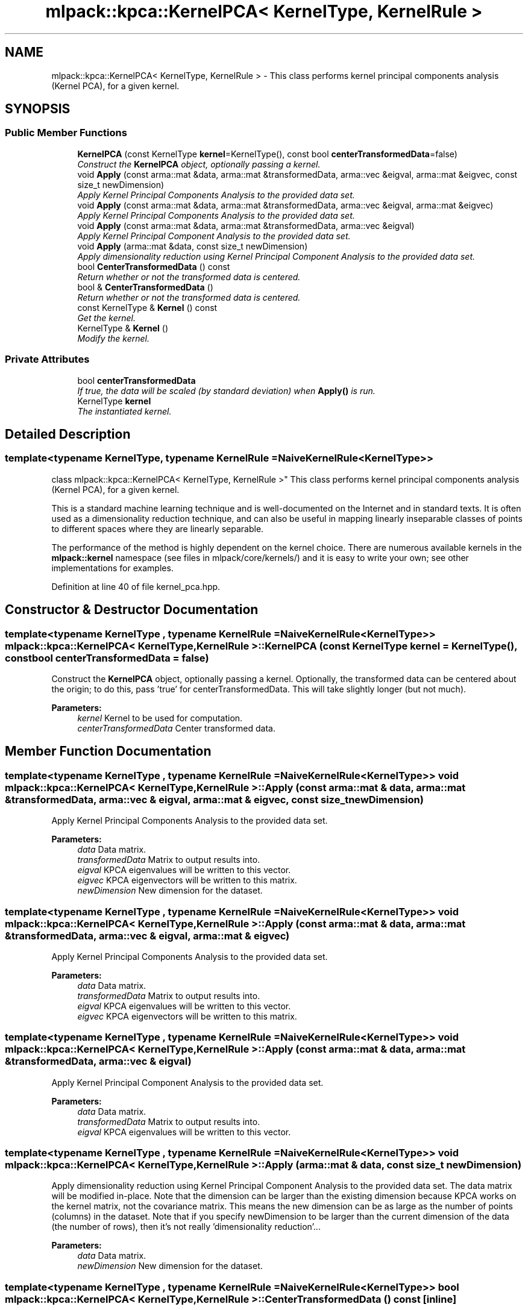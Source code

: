 .TH "mlpack::kpca::KernelPCA< KernelType, KernelRule >" 3 "Sat Mar 25 2017" "Version master" "mlpack" \" -*- nroff -*-
.ad l
.nh
.SH NAME
mlpack::kpca::KernelPCA< KernelType, KernelRule > \- This class performs kernel principal components analysis (Kernel PCA), for a given kernel\&.  

.SH SYNOPSIS
.br
.PP
.SS "Public Member Functions"

.in +1c
.ti -1c
.RI "\fBKernelPCA\fP (const KernelType \fBkernel\fP=KernelType(), const bool \fBcenterTransformedData\fP=false)"
.br
.RI "\fIConstruct the \fBKernelPCA\fP object, optionally passing a kernel\&. \fP"
.ti -1c
.RI "void \fBApply\fP (const arma::mat &data, arma::mat &transformedData, arma::vec &eigval, arma::mat &eigvec, const size_t newDimension)"
.br
.RI "\fIApply Kernel Principal Components Analysis to the provided data set\&. \fP"
.ti -1c
.RI "void \fBApply\fP (const arma::mat &data, arma::mat &transformedData, arma::vec &eigval, arma::mat &eigvec)"
.br
.RI "\fIApply Kernel Principal Components Analysis to the provided data set\&. \fP"
.ti -1c
.RI "void \fBApply\fP (const arma::mat &data, arma::mat &transformedData, arma::vec &eigval)"
.br
.RI "\fIApply Kernel Principal Component Analysis to the provided data set\&. \fP"
.ti -1c
.RI "void \fBApply\fP (arma::mat &data, const size_t newDimension)"
.br
.RI "\fIApply dimensionality reduction using Kernel Principal Component Analysis to the provided data set\&. \fP"
.ti -1c
.RI "bool \fBCenterTransformedData\fP () const "
.br
.RI "\fIReturn whether or not the transformed data is centered\&. \fP"
.ti -1c
.RI "bool & \fBCenterTransformedData\fP ()"
.br
.RI "\fIReturn whether or not the transformed data is centered\&. \fP"
.ti -1c
.RI "const KernelType & \fBKernel\fP () const "
.br
.RI "\fIGet the kernel\&. \fP"
.ti -1c
.RI "KernelType & \fBKernel\fP ()"
.br
.RI "\fIModify the kernel\&. \fP"
.in -1c
.SS "Private Attributes"

.in +1c
.ti -1c
.RI "bool \fBcenterTransformedData\fP"
.br
.RI "\fIIf true, the data will be scaled (by standard deviation) when \fBApply()\fP is run\&. \fP"
.ti -1c
.RI "KernelType \fBkernel\fP"
.br
.RI "\fIThe instantiated kernel\&. \fP"
.in -1c
.SH "Detailed Description"
.PP 

.SS "template<typename KernelType, typename KernelRule = NaiveKernelRule<KernelType>>
.br
class mlpack::kpca::KernelPCA< KernelType, KernelRule >"
This class performs kernel principal components analysis (Kernel PCA), for a given kernel\&. 

This is a standard machine learning technique and is well-documented on the Internet and in standard texts\&. It is often used as a dimensionality reduction technique, and can also be useful in mapping linearly inseparable classes of points to different spaces where they are linearly separable\&.
.PP
The performance of the method is highly dependent on the kernel choice\&. There are numerous available kernels in the \fBmlpack::kernel\fP namespace (see files in mlpack/core/kernels/) and it is easy to write your own; see other implementations for examples\&. 
.PP
Definition at line 40 of file kernel_pca\&.hpp\&.
.SH "Constructor & Destructor Documentation"
.PP 
.SS "template<typename KernelType , typename KernelRule  = NaiveKernelRule<KernelType>> \fBmlpack::kpca::KernelPCA\fP< KernelType, KernelRule >::\fBKernelPCA\fP (const KernelType kernel = \fCKernelType()\fP, const bool centerTransformedData = \fCfalse\fP)"

.PP
Construct the \fBKernelPCA\fP object, optionally passing a kernel\&. Optionally, the transformed data can be centered about the origin; to do this, pass 'true' for centerTransformedData\&. This will take slightly longer (but not much)\&.
.PP
\fBParameters:\fP
.RS 4
\fIkernel\fP Kernel to be used for computation\&. 
.br
\fIcenterTransformedData\fP Center transformed data\&. 
.RE
.PP

.SH "Member Function Documentation"
.PP 
.SS "template<typename KernelType , typename KernelRule  = NaiveKernelRule<KernelType>> void \fBmlpack::kpca::KernelPCA\fP< KernelType, KernelRule >::Apply (const arma::mat & data, arma::mat & transformedData, arma::vec & eigval, arma::mat & eigvec, const size_t newDimension)"

.PP
Apply Kernel Principal Components Analysis to the provided data set\&. 
.PP
\fBParameters:\fP
.RS 4
\fIdata\fP Data matrix\&. 
.br
\fItransformedData\fP Matrix to output results into\&. 
.br
\fIeigval\fP KPCA eigenvalues will be written to this vector\&. 
.br
\fIeigvec\fP KPCA eigenvectors will be written to this matrix\&. 
.br
\fInewDimension\fP New dimension for the dataset\&. 
.RE
.PP

.SS "template<typename KernelType , typename KernelRule  = NaiveKernelRule<KernelType>> void \fBmlpack::kpca::KernelPCA\fP< KernelType, KernelRule >::Apply (const arma::mat & data, arma::mat & transformedData, arma::vec & eigval, arma::mat & eigvec)"

.PP
Apply Kernel Principal Components Analysis to the provided data set\&. 
.PP
\fBParameters:\fP
.RS 4
\fIdata\fP Data matrix\&. 
.br
\fItransformedData\fP Matrix to output results into\&. 
.br
\fIeigval\fP KPCA eigenvalues will be written to this vector\&. 
.br
\fIeigvec\fP KPCA eigenvectors will be written to this matrix\&. 
.RE
.PP

.SS "template<typename KernelType , typename KernelRule  = NaiveKernelRule<KernelType>> void \fBmlpack::kpca::KernelPCA\fP< KernelType, KernelRule >::Apply (const arma::mat & data, arma::mat & transformedData, arma::vec & eigval)"

.PP
Apply Kernel Principal Component Analysis to the provided data set\&. 
.PP
\fBParameters:\fP
.RS 4
\fIdata\fP Data matrix\&. 
.br
\fItransformedData\fP Matrix to output results into\&. 
.br
\fIeigval\fP KPCA eigenvalues will be written to this vector\&. 
.RE
.PP

.SS "template<typename KernelType , typename KernelRule  = NaiveKernelRule<KernelType>> void \fBmlpack::kpca::KernelPCA\fP< KernelType, KernelRule >::Apply (arma::mat & data, const size_t newDimension)"

.PP
Apply dimensionality reduction using Kernel Principal Component Analysis to the provided data set\&. The data matrix will be modified in-place\&. Note that the dimension can be larger than the existing dimension because KPCA works on the kernel matrix, not the covariance matrix\&. This means the new dimension can be as large as the number of points (columns) in the dataset\&. Note that if you specify newDimension to be larger than the current dimension of the data (the number of rows), then it's not really 'dimensionality reduction'\&.\&.\&.
.PP
\fBParameters:\fP
.RS 4
\fIdata\fP Data matrix\&. 
.br
\fInewDimension\fP New dimension for the dataset\&. 
.RE
.PP

.SS "template<typename KernelType , typename KernelRule  = NaiveKernelRule<KernelType>> bool \fBmlpack::kpca::KernelPCA\fP< KernelType, KernelRule >::CenterTransformedData () const\fC [inline]\fP"

.PP
Return whether or not the transformed data is centered\&. 
.PP
Definition at line 115 of file kernel_pca\&.hpp\&.
.PP
References mlpack::kpca::KernelPCA< KernelType, KernelRule >::centerTransformedData\&.
.SS "template<typename KernelType , typename KernelRule  = NaiveKernelRule<KernelType>> bool& \fBmlpack::kpca::KernelPCA\fP< KernelType, KernelRule >::CenterTransformedData ()\fC [inline]\fP"

.PP
Return whether or not the transformed data is centered\&. 
.PP
Definition at line 117 of file kernel_pca\&.hpp\&.
.PP
References mlpack::kpca::KernelPCA< KernelType, KernelRule >::centerTransformedData\&.
.SS "template<typename KernelType , typename KernelRule  = NaiveKernelRule<KernelType>> const KernelType& \fBmlpack::kpca::KernelPCA\fP< KernelType, KernelRule >::Kernel () const\fC [inline]\fP"

.PP
Get the kernel\&. 
.PP
Definition at line 110 of file kernel_pca\&.hpp\&.
.PP
References mlpack::kpca::KernelPCA< KernelType, KernelRule >::kernel\&.
.SS "template<typename KernelType , typename KernelRule  = NaiveKernelRule<KernelType>> KernelType& \fBmlpack::kpca::KernelPCA\fP< KernelType, KernelRule >::Kernel ()\fC [inline]\fP"

.PP
Modify the kernel\&. 
.PP
Definition at line 112 of file kernel_pca\&.hpp\&.
.PP
References mlpack::kpca::KernelPCA< KernelType, KernelRule >::kernel\&.
.SH "Member Data Documentation"
.PP 
.SS "template<typename KernelType , typename KernelRule  = NaiveKernelRule<KernelType>> bool \fBmlpack::kpca::KernelPCA\fP< KernelType, KernelRule >::centerTransformedData\fC [private]\fP"

.PP
If true, the data will be scaled (by standard deviation) when \fBApply()\fP is run\&. 
.PP
Definition at line 124 of file kernel_pca\&.hpp\&.
.PP
Referenced by mlpack::kpca::KernelPCA< KernelType, KernelRule >::CenterTransformedData()\&.
.SS "template<typename KernelType , typename KernelRule  = NaiveKernelRule<KernelType>> KernelType \fBmlpack::kpca::KernelPCA\fP< KernelType, KernelRule >::kernel\fC [private]\fP"

.PP
The instantiated kernel\&. 
.PP
Definition at line 121 of file kernel_pca\&.hpp\&.
.PP
Referenced by mlpack::kpca::KernelPCA< KernelType, KernelRule >::Kernel()\&.

.SH "Author"
.PP 
Generated automatically by Doxygen for mlpack from the source code\&.
